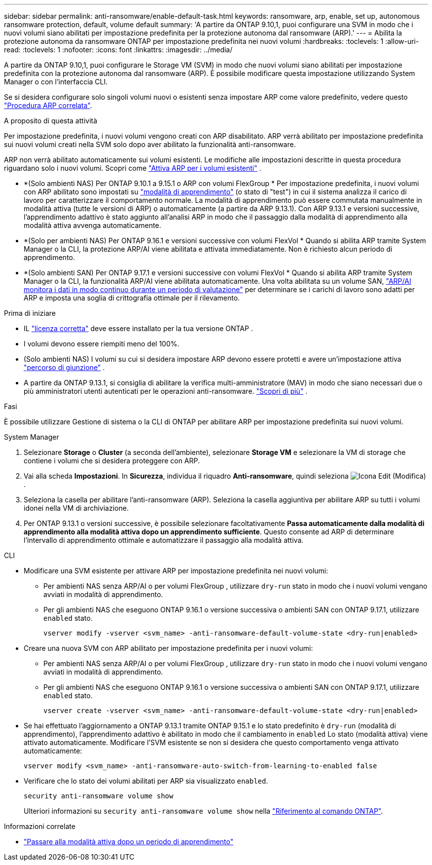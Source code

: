 ---
sidebar: sidebar 
permalink: anti-ransomware/enable-default-task.html 
keywords: ransomware, arp, enable, set up, autonomous ransomware protection, default, volume default 
summary: 'A partire da ONTAP 9.10,1, puoi configurare una SVM in modo che i nuovi volumi siano abilitati per impostazione predefinita per la protezione autonoma dal ransomware (ARP).' 
---
= Abilita la protezione autonoma da ransomware ONTAP per impostazione predefinita nei nuovi volumi
:hardbreaks:
:toclevels: 1
:allow-uri-read: 
:toclevels: 1
:nofooter: 
:icons: font
:linkattrs: 
:imagesdir: ../media/


[role="lead"]
A partire da ONTAP 9.10,1, puoi configurare le Storage VM (SVM) in modo che nuovi volumi siano abilitati per impostazione predefinita con la protezione autonoma dal ransomware (ARP). È possibile modificare questa impostazione utilizzando System Manager o con l'interfaccia CLI.

Se si desidera configurare solo singoli volumi nuovi o esistenti senza impostare ARP come valore predefinito, vedere questo link:enable-task.html["Procedura ARP correlata"].

.A proposito di questa attività
Per impostazione predefinita, i nuovi volumi vengono creati con ARP disabilitato. ARP verrà abilitato per impostazione predefinita sui nuovi volumi creati nella SVM solo dopo aver abilitato la funzionalità anti-ransomware.

ARP non verrà abilitato automaticamente sui volumi esistenti. Le modifiche alle impostazioni descritte in questa procedura riguardano solo i nuovi volumi. Scopri come link:enable-task.html["Attiva ARP per i volumi esistenti"] .

* *(Solo ambienti NAS) Per ONTAP 9.10.1 a 9.15.1 o ARP con volumi FlexGroup * Per impostazione predefinita, i nuovi volumi con ARP abilitato sono impostati su link:index.html#learn-about-arp-modes["modalità di apprendimento"] (o stato di "test") in cui il sistema analizza il carico di lavoro per caratterizzare il comportamento normale. La modalità di apprendimento può essere commutata manualmente in modalità attiva (tutte le versioni di ARP) o automaticamente (a partire da ARP 9.13.1). Con ARP 9.13.1 e versioni successive, l'apprendimento adattivo è stato aggiunto all'analisi ARP in modo che il passaggio dalla modalità di apprendimento alla modalità attiva avvenga automaticamente.
* *(Solo per ambienti NAS) Per ONTAP 9.16.1 e versioni successive con volumi FlexVol * Quando si abilita ARP tramite System Manager o la CLI, la protezione ARP/AI viene abilitata e attivata immediatamente. Non è richiesto alcun periodo di apprendimento.
* *(Solo ambienti SAN) Per ONTAP 9.17.1 e versioni successive con volumi FlexVol * Quando si abilita ARP tramite System Manager o la CLI, la funzionalità ARP/AI viene abilitata automaticamente. Una volta abilitata su un volume SAN, link:respond-san-entropy-eval-period.html["ARP/AI monitora i dati in modo continuo durante un periodo di valutazione"] per determinare se i carichi di lavoro sono adatti per ARP e imposta una soglia di crittografia ottimale per il rilevamento.


.Prima di iniziare
* IL link:index.html["licenza corretta"] deve essere installato per la tua versione ONTAP .
* I volumi devono essere riempiti meno del 100%.
* (Solo ambienti NAS) I volumi su cui si desidera impostare ARP devono essere protetti e avere un'impostazione attiva link:../concepts/namespaces-junction-points-concept.html["percorso di giunzione"] .
* A partire da ONTAP 9.13.1, si consiglia di abilitare la verifica multi-amministratore (MAV) in modo che siano necessari due o più amministratori utenti autenticati per le operazioni anti-ransomware. link:../multi-admin-verify/enable-disable-task.html["Scopri di più"] .


.Fasi
È possibile utilizzare Gestione di sistema o la CLI di ONTAP per abilitare ARP per impostazione predefinita sui nuovi volumi.

[role="tabbed-block"]
====
.System Manager
--
. Selezionare *Storage* o *Cluster* (a seconda dell'ambiente), selezionare *Storage VM* e selezionare la VM di storage che contiene i volumi che si desidera proteggere con ARP.
. Vai alla scheda *Impostazioni*. In *Sicurezza*, individua il riquadro *Anti-ransomware*, quindi seleziona image:icon_pencil.gif["Icona Edit (Modifica)"] .
. Seleziona la casella per abilitare l'anti-ransomware (ARP). Seleziona la casella aggiuntiva per abilitare ARP su tutti i volumi idonei nella VM di archiviazione.
. Per ONTAP 9.13.1 o versioni successive, è possibile selezionare facoltativamente *Passa automaticamente dalla modalità di apprendimento alla modalità attiva dopo un apprendimento sufficiente*. Questo consente ad ARP di determinare l'intervallo di apprendimento ottimale e automatizzare il passaggio alla modalità attiva.


--
.CLI
--
* Modificare una SVM esistente per attivare ARP per impostazione predefinita nei nuovi volumi:
+
** Per ambienti NAS senza ARP/AI o per volumi FlexGroup , utilizzare  `dry-run` stato in modo che i nuovi volumi vengano avviati in modalità di apprendimento.
** Per gli ambienti NAS che eseguono ONTAP 9.16.1 o versione successiva o ambienti SAN con ONTAP 9.17.1, utilizzare  `enabled` stato.
+
[source, cli]
----
vserver modify -vserver <svm_name> -anti-ransomware-default-volume-state <dry-run|enabled>
----


* Creare una nuova SVM con ARP abilitato per impostazione predefinita per i nuovi volumi:
+
** Per ambienti NAS senza ARP/AI o per volumi FlexGroup , utilizzare  `dry-run` stato in modo che i nuovi volumi vengano avviati in modalità di apprendimento.
** Per gli ambienti NAS che eseguono ONTAP 9.16.1 o versione successiva o ambienti SAN con ONTAP 9.17.1, utilizzare  `enabled` stato.
+
[source, cli]
----
vserver create -vserver <svm_name> -anti-ransomware-default-volume-state <dry-run|enabled>
----


* Se hai effettuato l'aggiornamento a ONTAP 9.13.1 tramite ONTAP 9.15.1 e lo stato predefinito è  `dry-run` (modalità di apprendimento), l'apprendimento adattivo è abilitato in modo che il cambiamento in  `enabled` Lo stato (modalità attiva) viene attivato automaticamente. Modificare l'SVM esistente se non si desidera che questo comportamento venga attivato automaticamente:
+
[source, cli]
----
vserver modify <svm_name> -anti-ransomware-auto-switch-from-learning-to-enabled false
----
* Verificare che lo stato dei volumi abilitati per ARP sia visualizzato `enabled`.
+
[source, cli]
----
security anti-ransomware volume show
----
+
Ulteriori informazioni su `security anti-ransomware volume show` nella link:https://docs.netapp.com/us-en/ontap-cli/security-anti-ransomware-volume-show.html["Riferimento al comando ONTAP"^].



--
====
.Informazioni correlate
* link:switch-learning-to-active-mode.html["Passare alla modalità attiva dopo un periodo di apprendimento"]

